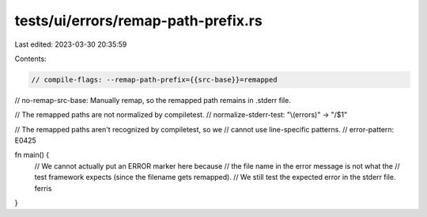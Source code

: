 tests/ui/errors/remap-path-prefix.rs
====================================

Last edited: 2023-03-30 20:35:59

Contents:

.. code-block:: rs

    // compile-flags: --remap-path-prefix={{src-base}}=remapped
// no-remap-src-base: Manually remap, so the remapped path remains in .stderr file.

// The remapped paths are not normalized by compiletest.
// normalize-stderr-test: "\\(errors)" -> "/$1"

// The remapped paths aren't recognized by compiletest, so we
// cannot use line-specific patterns.
// error-pattern: E0425

fn main() {
    // We cannot actually put an ERROR marker here because
    // the file name in the error message is not what the
    // test framework expects (since the filename gets remapped).
    // We still test the expected error in the stderr file.
    ferris
}


